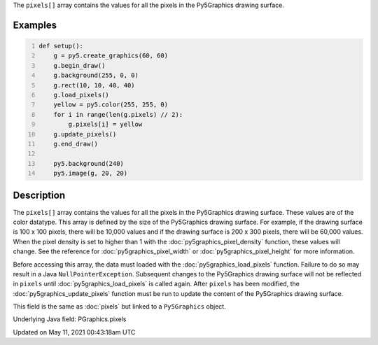 .. title: Py5Graphics.pixels[]
.. slug: py5graphics_pixels
.. date: 2021-05-11 00:43:18 UTC+00:00
.. tags:
.. category:
.. link:
.. description: py5 Py5Graphics.pixels[] documentation
.. type: text

The ``pixels[]`` array contains the values for all the pixels in the Py5Graphics drawing surface.

Examples
========

.. raw:: html

    <div class="example-table">

.. raw:: html

    <div class="example-row"><div class="example-cell-image">

.. image:: /images/reference/Py5Graphics_pixels_0.png
    :alt: example picture for pixels[]

.. raw:: html

    </div><div class="example-cell-code">

.. code:: python
    :number-lines:

    def setup():
        g = py5.create_graphics(60, 60)
        g.begin_draw()
        g.background(255, 0, 0)
        g.rect(10, 10, 40, 40)
        g.load_pixels()
        yellow = py5.color(255, 255, 0)
        for i in range(len(g.pixels) // 2):
            g.pixels[i] = yellow
        g.update_pixels()
        g.end_draw()

        py5.background(240)
        py5.image(g, 20, 20)

.. raw:: html

    </div></div>

.. raw:: html

    </div>

Description
===========

The ``pixels[]`` array contains the values for all the pixels in the Py5Graphics drawing surface. These values are of the color datatype. This array is defined by the size of the Py5Graphics drawing surface. For example, if the drawing surface is 100 x 100 pixels, there will be 10,000 values and if the drawing surface is 200 x 300 pixels, there will be 60,000 values. When the pixel density is set to higher than 1 with the :doc:`py5graphics_pixel_density` function, these values will change. See the reference for :doc:`py5graphics_pixel_width` or :doc:`py5graphics_pixel_height` for more information. 

Before accessing this array, the data must loaded with the :doc:`py5graphics_load_pixels` function. Failure to do so may result in a Java ``NullPointerException``. Subsequent changes to the Py5Graphics drawing surface will not be reflected in ``pixels`` until :doc:`py5graphics_load_pixels` is called again. After ``pixels`` has been modified, the :doc:`py5graphics_update_pixels` function must be run to update the content of the Py5Graphics drawing surface.

This field is the same as :doc:`pixels` but linked to a ``Py5Graphics`` object.

Underlying Java field: PGraphics.pixels


Updated on May 11, 2021 00:43:18am UTC

